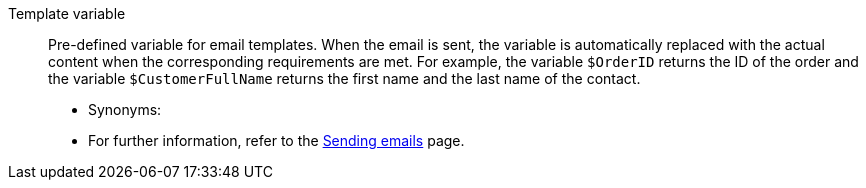 [#template-variable]
Template variable:: Pre-defined variable for email templates. When the email is sent, the variable is automatically replaced with the actual content when the corresponding requirements are met. For example, the variable `$OrderID` returns the ID of the order and the variable `$CustomerFullName` returns the first name and the last name of the contact. +
* Synonyms:  +
* For further information, refer to the xref:crm:sending-emails.adoc#4200[Sending emails] page.